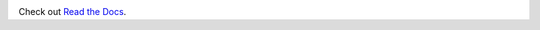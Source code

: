 

.. image:: https://travis-ci.org/mattjmorrison/django-everything-template.png?branch=master
        :target: https://travis-ci.org/mattjmorrison/django-everything-template

Check out `Read the Docs`_.


.. _`Read the Docs`: https://django-everything-template.readthedocs.org/en/latest/